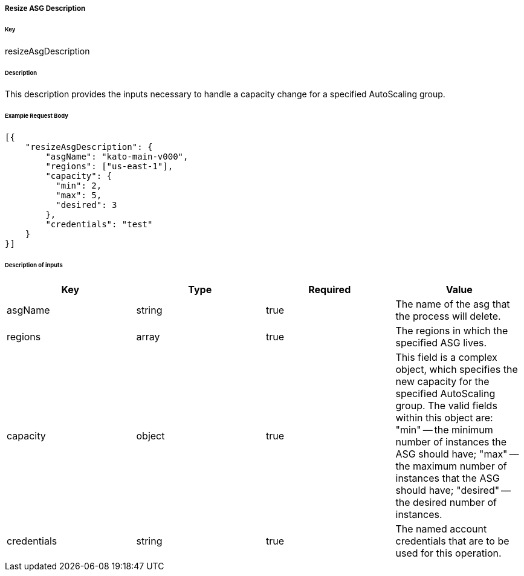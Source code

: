 ===== Resize ASG Description

====== Key

+resizeAsgDescription+

====== Description

This description provides the inputs necessary to handle a capacity change for a specified AutoScaling group.

====== Example Request Body
[source,javascript]
----
[{
    "resizeAsgDescription": {
        "asgName": "kato-main-v000",
        "regions": ["us-east-1"],
        "capacity": {
          "min": 2,
          "max": 5,
          "desired": 3
        },
        "credentials": "test"
    }
}]
----

====== Description of inputs

[width="100%",frame="topbot",options="header,footer"]
|======================
|Key               | Type   | Required | Value
|asgName           | string | true     | The name of the asg that the process will delete.
|regions           | array  | true     | The regions in which the specified ASG lives.
|capacity          | object | true     | This field is a complex object, which specifies the new capacity for the specified AutoScaling group. The valid fields within this object are: "min" -- the minimum number of instances the ASG should have; "max" -- the maximum number of instances that the ASG should have; "desired" -- the desired number of instances.
|credentials       | string | true     | The named account credentials that are to be used for this operation.
|======================
